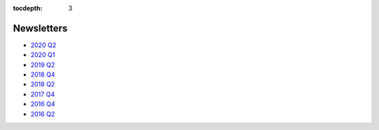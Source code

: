 .. _newsletters:

:tocdepth: 3

Newsletters
###########

- `2020 Q2 <https://smu.box.com/s/psjkf1fmcu069lqie83sm589f3qiyprb>`__
- `2020 Q1 <https://smu.box.com/s/ifstlopg1cq12150q9fufly1k5vpc6d4>`__
- `2019 Q2 <https://smu.box.com/s/02wiqhh73iqpf40shu7cvgzkf70j29wf>`__
- `2018 Q4 <https://smu.box.com/s/621fx2z0v8rdvvpvo161xtfnfbfcrte6>`__
- `2018 Q2 <https://smu.box.com/s/3iv772z36oyshprsiqbayomj7677tloy>`__
- `2017 Q4 <https://smu.box.com/s/uqsv0th08d8xcs2apdujv5mliiiwr3xs>`__
- `2016 Q4 <https://smu.box.com/s/wr4l2flq1v31mhfqjwkmjj6a9bs88xbs>`__
- `2016 Q2 <https://smu.box.com/s/lej0gkoklv9v6p7tc0tgilipwlyi460l>`__


